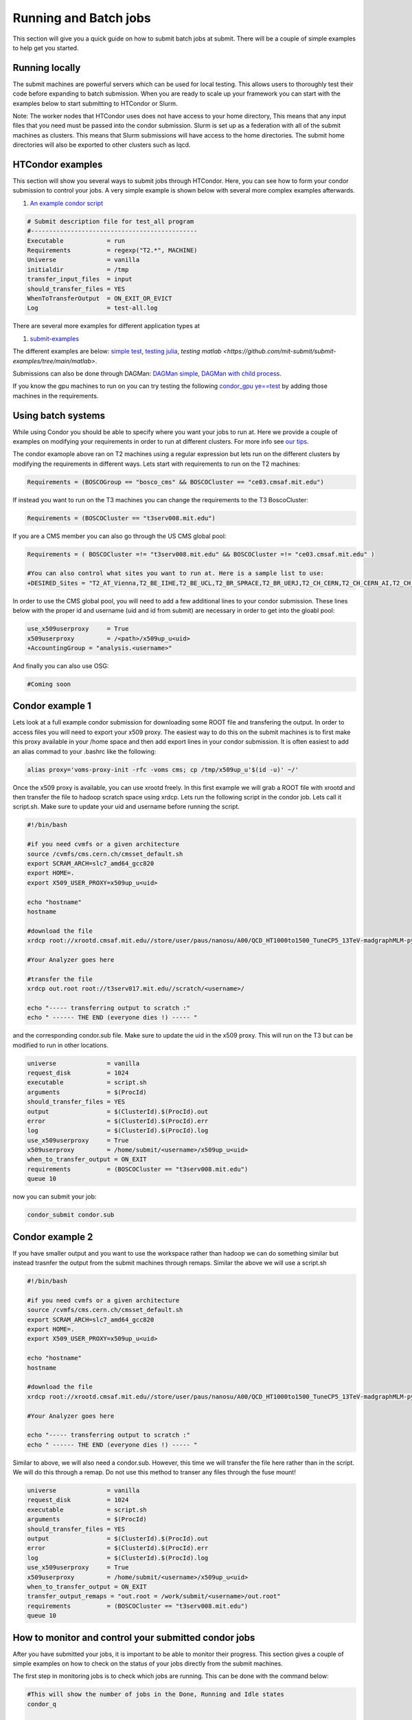 Running and Batch jobs
----------------------

This section will give you a quick guide on how to submit batch jobs at submit. There will be a couple of simple examples to help get you started.

Running locally
~~~~~~~~~~~~~~~

The submit machines are powerful servers which can be used for local testing. This allows users to thoroughly test their code before expanding to batch submission. When you are ready to scale up your framework you can start with the examples below to start submitting to HTCondor or Slurm.

Note: The worker nodes that HTCondor uses does not have access to your home directory, This means that any input files that you need must be passed into the condor submission. Slurm is set up as a federation with all of the submit machines as clusters. This means that Slurm submissions will have access to the home directories. The submit home directories will also be exported to other clusters such as lqcd. 

HTCondor examples
~~~~~~~~~~~~~~~~~

This section will show you several ways to submit jobs through HTCondor. Here, you can see how to form your condor submission to control your jobs. A very simple example is shown below with several more complex examples afterwards. 

#. `An example condor script <https://github.com/mit-submit/submit-examples/blob/main/test-all/base_sub>`_

.. code-block:: sh

      # Submit description file for test_all program
      #----------------------------------------------
      Executable            = run
      Requirements          = regexp("T2.*", MACHINE)
      Universe              = vanilla
      initialdir            = /tmp
      transfer_input_files  = input
      should_transfer_files = YES
      WhenToTransferOutput  = ON_EXIT_OR_EVICT
      Log                   = test-all.log

There are several more examples for different application types at 

#. `submit-examples <https://github.com/mit-submit/submit-examples>`_

The different examples are below: `simple test <https://github.com/mit-submit/submit-examples/tree/main/test-all>`_, `testing julia <https://github.com/mit-submit/submit-examples/tree/main/julia>`_, `testing matlab <https://github.com/mit-submit/submit-examples/tree/main/matlab>`.

Submissions can also be done through DAGMan: `DAGMan simple <https://github.com/mit-submit/submit-examples/tree/main/DAGMan>`_, `DAGMan with child process <https://github.com/mit-submit/submit-examples/tree/main/DAGMan2>`_.

If you know the gpu machines to run on you can try testing the following `condor_gpu ye==test <https://github.com/mit-submit/submit-examples/tree/main/condor_gpu>`_ by adding those machines in the requirements.


Using batch systems
~~~~~~~~~~~~~~~~~~~

While using Condor you should be able to specify where you want your jobs to run at. Here we provide a couple of examples on modifying your requirements in order to run at different clusters. For more info see `our tips <http://submit04.mit.edu/tips.html>`_.

The condor examople above ran on T2 machines using a regular expression but lets run on the different clusters by modifying the requirements in different ways. Lets start with requirements to run on the T2 machines:

.. code-block:: sh

     Requirements = (BOSCOGroup == "bosco_cms" && BOSCOCluster == "ce03.cmsaf.mit.edu")

If instead you want to run on the T3 machines you can change the requirements to the T3 BoscoCluster:

.. code-block:: sh

     Requirements = (BOSCOCluster == "t3serv008.mit.edu")

If you are a CMS member you can also go through the US CMS global pool:

.. code-block:: sh

     Requirements = ( BOSCOCluster =!= "t3serv008.mit.edu" && BOSCOCluster =!= "ce03.cmsaf.mit.edu" )

     #You can also control what sites you want to run at. Here is a sample list to use:
     +DESIRED_Sites = "T2_AT_Vienna,T2_BE_IIHE,T2_BE_UCL,T2_BR_SPRACE,T2_BR_UERJ,T2_CH_CERN,T2_CH_CERN_AI,T2_CH_CERN_HLT,T2_CH_CERN_Wigner,T2_CH_CSCS,T2_CH_CSCS_HPC,T2_CN_Beijing,T2_DE_DESY,T2_DE_RWTH,T2_EE_Estonia,T2_ES_CIEMAT,T2_ES_IFCA,T2_FI_HIP,T2_FR_CCIN2P3,T2_FR_GRIF_IRFU,T2_FR_GRIF_LLR,T2_FR_IPHC,T2_GR_Ioannina,T2_HU_Budapest,T2_IN_TIFR,T2_IT_Bari,T2_IT_Legnaro,T2_IT_Pisa,T2_IT_Rome,T2_KR_KISTI,T2_MY_SIFIR,T2_MY_UPM_BIRUNI,T2_PK_NCP,T2_PL_Swierk,T2_PL_Warsaw,T2_PT_NCG_Lisbon,T2_RU_IHEP,T2_RU_INR,T2_RU_ITEP,T2_RU_JINR,T2_RU_PNPI,T2_RU_SINP,T2_TH_CUNSTDA,T2_TR_METU,T2_TW_NCHC,T2_UA_KIPT,T2_UK_London_IC,T2_UK_SGrid_Bristol,T2_UK_SGrid_RALPP,T2_US_Caltech,T2_US_Florida,T2_US_MIT,T2_US_Nebraska,T2_US_Purdue,T2_US_UCSD,T2_US_Vanderbilt,T2_US_Wisconsin,T3_CH_CERN_CAF,T3_CH_CERN_DOMA,T3_CH_CERN_HelixNebula,T3_CH_CERN_HelixNebula_REHA,T3_CH_CMSAtHome,T3_CH_Volunteer,T3_US_HEPCloud,T3_US_NERSC,T3_US_OSG,T3_US_PSC,T3_US_SDSC"

In order to use the CMS global pool, you will need to add a few additional lines to your condor submission. These lines below with the proper id and username (uid and id from submit) are necessary in order to get into the gloabl pool:

.. code-block:: sh

     use_x509userproxy     = True
     x509userproxy         = /<path>/x509up_u<uid>
     +AccountingGroup = "analysis.<username>"



And finally you can also use OSG:

.. code-block:: sh

      #Coming soon

Condor example 1
~~~~~~~~~~~~~~~~

Lets look at a full example condor submission for downloading some ROOT file and transfering the output. In order to access files you will need to export your x509 proxy. The easiest way to do this on the submit machines is to first make this proxy available in your /home space and then add export lines in your condor submission. It is often easiest to add an alias commad to your .bashrc like the following:

.. code-block:: sh

      alias proxy='voms-proxy-init -rfc -voms cms; cp /tmp/x509up_u'$(id -u)' ~/'


Once the x509 proxy is available, you can use xrootd freely. In this first example we will grab a ROOT file with xrootd and then transfer the file to hadoop scratch space using xrdcp. Lets run the following script in the condor job. Lets call it script.sh. Make sure to update your uid and username before running the script.

.. code-block:: sh

      #!/bin/bash
      
      #if you need cvmfs or a given architecture
      source /cvmfs/cms.cern.ch/cmsset_default.sh
      export SCRAM_ARCH=slc7_amd64_gcc820
      export HOME=.
      export X509_USER_PROXY=x509up_u<uid>
      
      echo "hostname"
      hostname

      #download the file      
      xrdcp root://xrootd.cmsaf.mit.edu//store/user/paus/nanosu/A00/QCD_HT1000to1500_TuneCP5_13TeV-madgraphMLM-pythia8+RunIIAutumn18MiniAOD-102X_upgrade2018_realistic_v15-v1+MINIAODSIM/00A7C4D5-8881-5D47-8E1F-FADDC4B6FA96.root out.root
      
      #Your Analyzer goes here

      #transfer the file
      xrdcp out.root root://t3serv017.mit.edu//scratch/<username>/

      echo "----- transferring output to scratch :"
      echo " ------ THE END (everyone dies !) ----- "

and the corresponding condor.sub file. Make sure to update the uid in the x509 proxy. This will run on the T3 but can be modified to run in other locations.

.. code-block:: sh

      universe              = vanilla
      request_disk          = 1024
      executable            = script.sh
      arguments             = $(ProcId)
      should_transfer_files = YES
      output                = $(ClusterId).$(ProcId).out
      error                 = $(ClusterId).$(ProcId).err
      log                   = $(ClusterId).$(ProcId).log
      use_x509userproxy     = True
      x509userproxy         = /home/submit/<username>/x509up_u<uid>
      when_to_transfer_output = ON_EXIT
      requirements          = (BOSCOCluster == "t3serv008.mit.edu")
      queue 10

now you can submit your job:

.. code-block:: sh

      condor_submit condor.sub

Condor example 2
~~~~~~~~~~~~~~~~

If you have smaller output and you want to use the workspace rather than hadoop we can do something similar but instead trasnfer the output from the submit machines through remaps. Similar the above we will use a script.sh

.. code-block:: sh

      #!/bin/bash
      
      #if you need cvmfs or a given architecture
      source /cvmfs/cms.cern.ch/cmsset_default.sh
      export SCRAM_ARCH=slc7_amd64_gcc820
      export HOME=.
      export X509_USER_PROXY=x509up_u<uid>
      
      echo "hostname"
      hostname
      
      #download the file
      xrdcp root://xrootd.cmsaf.mit.edu//store/user/paus/nanosu/A00/QCD_HT1000to1500_TuneCP5_13TeV-madgraphMLM-pythia8+RunIIAutumn18MiniAOD-102X_upgrade2018_realistic_v15-v1+MINIAODSIM/00A7C4D5-8881-5D47-8E1F-FADDC4B6FA96.root out.root
      
      #Your Analyzer goes here

      echo "----- transferring output to scratch :"
      echo " ------ THE END (everyone dies !) ----- "

Similar to above, we will also need a condor.sub. However, this time we will transfer the file here rather than in the script. We will do this through a remap. Do not use this method to transer any files through the fuse mount! 

.. code-block:: sh

      universe              = vanilla
      request_disk          = 1024
      executable            = script.sh
      arguments             = $(ProcId)
      should_transfer_files = YES
      output                = $(ClusterId).$(ProcId).out
      error                 = $(ClusterId).$(ProcId).err
      log                   = $(ClusterId).$(ProcId).log
      use_x509userproxy     = True
      x509userproxy         = /home/submit/<username>/x509up_u<uid>
      when_to_transfer_output = ON_EXIT
      transfer_output_remaps = "out.root = /work/submit/<username>/out.root"
      requirements          = (BOSCOCluster == "t3serv008.mit.edu")
      queue 10

How to monitor and control your submitted condor jobs
~~~~~~~~~~~~~~~~~~~~~~~~~~~~~~~~~~~~~~~~~~~~~~~~~~~~~

After you have submitted your jobs, it is important to be able to monitor their progress. This section gives a couple of simple examples on how to check on the status of your jobs directly from the submit machines.

The first step in monitoring jobs is to check which jobs are running. This can be done with the command below:

.. code-block:: sh

       #This will show the number of jobs in the Done, Running and Idle states
       condor_q

       #If you want more information about a job you can look into it here
       condor_q -l <jobid> 

       #If you are interested in knowing which machines your jobs are running on you can examine that as well
       condor_q -r <jobid>

Jobs can often stay in the Idle state or be moved into a Hold state. In order to analyze this you can use the analyze of condor.

.. code-block:: sh

       #Check on the status of a job if it is stuck in Idle or moved to Hold
       condor_q -analyze <jobid>

       #If more information is needed
       condor_q -better-analyze <jobid> 

If you made a mistake during submission, you can also cancel your jobs. This should be done if any mistakes were made in order to free up the queue.

.. code-block:: sh

       #You can remove a broken job
       condor_rm <jobid>

       #If you want to remove all of your jobs
       condor_rm <username>

Slurm example 1
~~~~~~~~~~~~~~~

Slurm can also be used on the submit machines. There is a slurm federation on the submit machines as well as slurm clusters connected through lqcd. Below is a sample about how to submit a slurm job to the submit machines. Here we are doing similar to the condor samples above and copying a file with xrootd and then transferring the output to hadoop scratch space. Like Condor, you will need to export your x509 proxy in order to get access to certain files.


.. code-block:: sh

      #!/bin/bash
      #
      #SBATCH --job-name=test
      #SBATCH --output=res_%j.txt
      #SBATCH --error=err_%j.txt
      #
      #SBATCH --time=10:00
      #SBATCH --mem-per-cpu=100
      
      export X509_USER_PROXY=~/x509up_u206148
      
      xrdcp root://xrootd.cmsaf.mit.edu//store/user/paus/nanosu/A00/QCD_HT1000to1500_TuneCP5_13TeV-madgraphMLM-pythia8+RunIIAutumn18MiniAOD-102X_upgrade2018_realistic_v15-v1+MINIAODSIM/00A7C4D5-8881-5D47-8E1F-FADDC4B6FA96.root out.root
      
      #Your Analyzer goes here

      xrdcp out.root root://t3serv017.mit.edu//scratch/freerc/SUEP/slurm.root
      
      srun hostname
      srun ls -hrlt

Slurm example lqcd
~~~~~~~~~~~~~~~~~~

THIS SECTION IS UNDER CONSTRUCTION AS THE LQCD CLUSTER IS NOT AVAILABLE TO SUBMIT USERS

And now an example for how to submit to the lqcd cluster from the submit machines. Here we need some extra set up and then test some simple srun commands like below:

.. code-block:: sh

     #!/bin/bash
     #
     #SBATCH --job-name=test
     #SBATCH --output=res_%j.txt
     #SBATCH --error=err_%j.txt
     #
     #SBATCH --ntasks=1
     #SBATCH --time=10:00
     #SBATCH --mem-per-cpu=100
     #SBATCH --cluster=lqcd
     #SBATCH --partition=devel
     
     unset MODULEPATH
     unset MODULESHOME
     export SLURM_CONF=/opt/lqcd/etc/slurm.conf
     . /opt/software/modules-4.4.0/init/bash
     module add slurm
     
     srun hostname
     srun ls -hrlt
     srun sleep 60

How to monitor and control your submitted slurm jobs
~~~~~~~~~~~~~~~~~~~~~~~~~~~~~~~~~~~~~~~~~~~~~~~~~~~~

Similar to HTCondor, Slurm has command line options to monitor and control your jobs. This section gives a couple of simple examples on how to monitor your slurm jobs on submit.

The first step in monitoring jobs is to check which jobs are running. This can be done with the command below:

.. code-block:: sh

       #This will show the number of jobs and their states for the submit federation
       squeue --federation -u <username>

       #You can also ask for the jobs on the different clusters on the federation with the -M option
       squeue -M all -u <username>

In order to analyze your jobs you can use the scontrol feature of slurm.

.. code-block:: sh

       #Check on the status of a job
       scontrol show jobid -dd <jobid>

       #If more information is needed
       sstat --jobs=<jobid> 

       #A more organized way to look at this information is through the format option. In order to see all options use --helpformat. An example is below
       sstat --jobs=<jobid> --format=jobid,maxrss,ntasks

If you made a mistake during submission, you can also cancel your jobs. This should be done if any mistakes were made in order to free up the queue.

.. code-block:: sh

       #You can remove a broken job
       scancel <jobid>

       #If you want to remove all of your jobs
       scancel -u <username>

       #If need be you can also change the state of the job with scontrol to suspend, remove, hold or release
       scontrol suspend <jobid>

Slurm also has the sacct command to help you to look at information from past jobs. These commands are similar to the sstat commands but are used for jobs that have finished rather than jobs currently running.

.. code-block:: sh

       #Look at information from your hobs after they have finished running. You can use the --long to get the non-abbreviated version
       sacct --jobs=<jobid> --long

       #Look at all of your recent jobs
       sacct --user=<username>

       #You can also use the format options to get specific information in the same way that sstat was used above
       sacct --jobs=<jobid> --format=jobid,maxrss,ntasks

